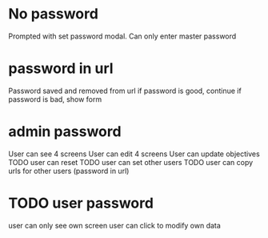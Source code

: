 * No password
  Prompted with set password modal. Can only enter master password
* password in url
  Password saved and removed from url
  if password is good, continue
  if password is bad, show form
* admin password
  User can see 4 screens
  User can edit 4 screens
  User can update objectives
  TODO user can reset
  TODO user can set other users
  TODO user can copy urls for other users (password in url)
* TODO user password
  user can only see own screen
  user can click to modify own data
